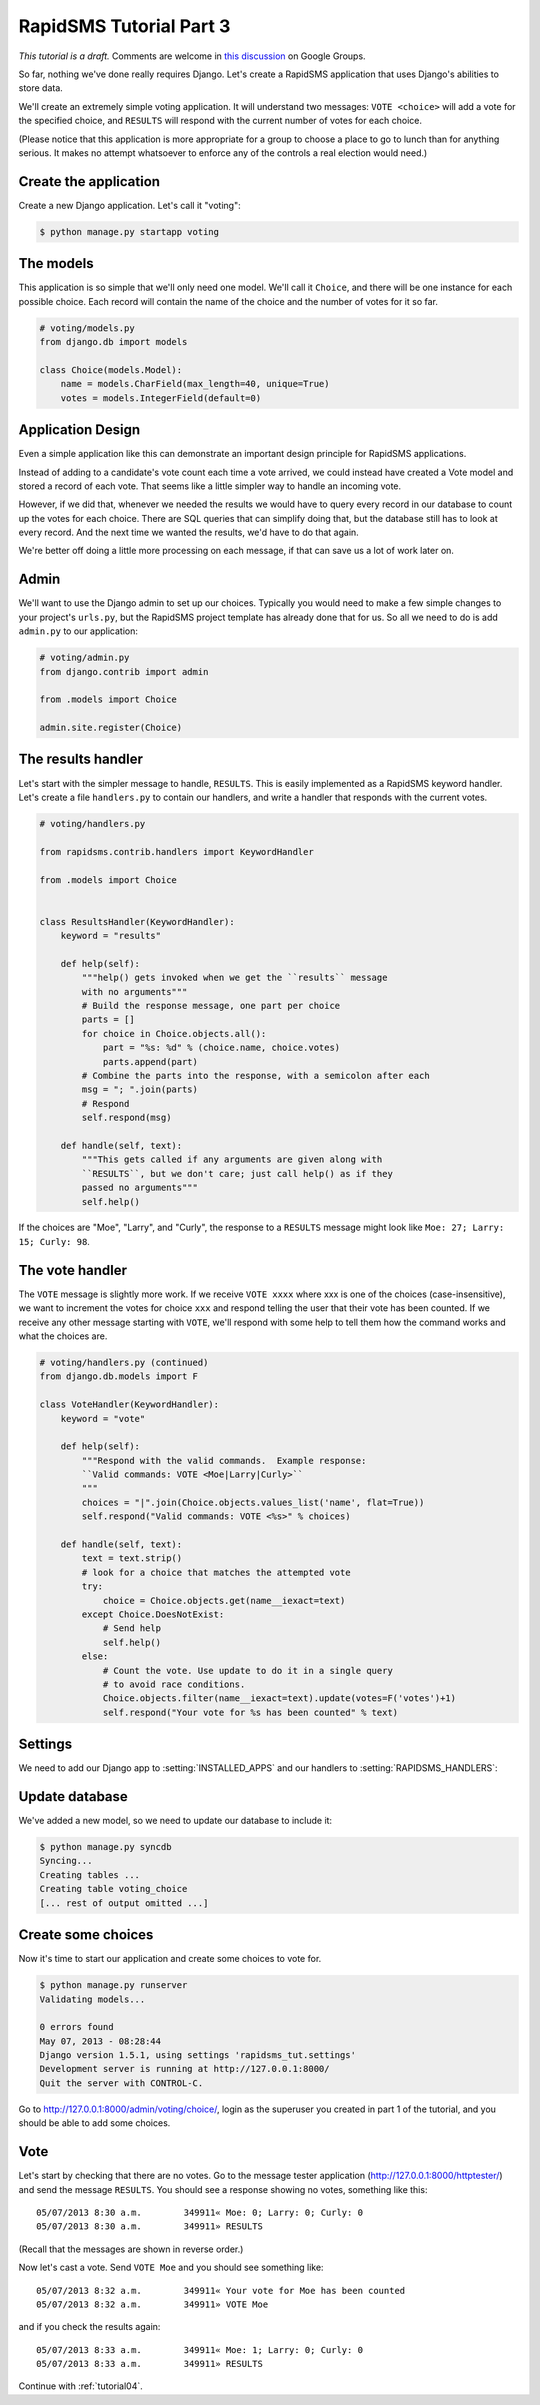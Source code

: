 .. _tutorial03:

RapidSMS Tutorial Part 3
========================

*This tutorial is a draft.* Comments are welcome in `this discussion`_ on Google Groups.

.. _this discussion: https://groups.google.com/forum/#!topic/rapidsms-dev/NLd3lUinUFQ

So far, nothing we've done really requires Django. Let's create a RapidSMS
application that uses Django's abilities to store data.

We'll create an extremely simple voting application. It will understand
two messages: ``VOTE <choice>`` will add a vote for the specified
choice, and ``RESULTS`` will respond with the current number of votes
for each choice.

(Please notice that this application is more appropriate for a group
to choose a place to go to lunch than for anything serious. It makes no
attempt whatsoever to enforce any of the controls a real election would
need.)

Create the application
----------------------

Create a new Django application. Let's call it "voting":

.. code-block:: console

    $ python manage.py startapp voting


The models
----------

This application is so simple that we'll only need one model. We'll
call it ``Choice``, and there will be one instance for each possible
choice. Each record will contain the name of the choice and the number
of votes for it so far.

.. code-block:: python

    # voting/models.py
    from django.db import models

    class Choice(models.Model):
        name = models.CharField(max_length=40, unique=True)
        votes = models.IntegerField(default=0)

Application Design
------------------

Even a simple application like this can demonstrate an important design
principle for RapidSMS applications.

Instead of adding to a candidate's vote count each time a vote arrived,
we could instead have created a Vote model and stored a record of each vote.
That seems like a little simpler way to handle an incoming vote.

However, if we did that, whenever we needed the results we would have to
query every record in our database to count up the votes for each choice.
There are SQL queries that can simplify doing that, but the database still
has to look at every record. And the next time we wanted the results, we'd
have to do that again.

We're better off doing a little more processing on each
message, if that can save us a lot of work later on.

Admin
-----

We'll want to use the Django admin to set up our choices. Typically you would
need to make a few simple changes to your project's ``urls.py``, but the
RapidSMS project template has already done that for us. So all we need to
do is add ``admin.py`` to our application:

.. code-block:: python

    # voting/admin.py
    from django.contrib import admin

    from .models import Choice

    admin.site.register(Choice)


The results handler
-------------------

Let's start with the simpler message to handle, ``RESULTS``. This is
easily implemented as a RapidSMS keyword handler. Let's create a file
``handlers.py`` to contain our handlers, and write a handler that responds
with the current votes.

.. code-block:: python

    # voting/handlers.py

    from rapidsms.contrib.handlers import KeywordHandler

    from .models import Choice


    class ResultsHandler(KeywordHandler):
        keyword = "results"

        def help(self):
            """help() gets invoked when we get the ``results`` message
            with no arguments"""
            # Build the response message, one part per choice
            parts = []
            for choice in Choice.objects.all():
                part = "%s: %d" % (choice.name, choice.votes)
                parts.append(part)
            # Combine the parts into the response, with a semicolon after each
            msg = "; ".join(parts)
            # Respond
            self.respond(msg)

        def handle(self, text):
            """This gets called if any arguments are given along with
            ``RESULTS``, but we don't care; just call help() as if they
            passed no arguments"""
            self.help()

If the choices are "Moe", "Larry", and "Curly", the response to a
``RESULTS`` message might look like ``Moe: 27; Larry: 15; Curly: 98``.

The vote handler
----------------

The ``VOTE`` message is slightly more work. If we receive ``VOTE xxxx``
where xxx is one of the choices (case-insensitive), we want to increment
the votes for choice ``xxx`` and respond telling the user that their
vote has been counted. If we receive any other message starting with ``VOTE``,
we'll respond with some help to tell them how the command works and what
the choices are.

.. code-block:: python

    # voting/handlers.py (continued)
    from django.db.models import F

    class VoteHandler(KeywordHandler):
        keyword = "vote"

        def help(self):
            """Respond with the valid commands.  Example response:
            ``Valid commands: VOTE <Moe|Larry|Curly>``
            """
            choices = "|".join(Choice.objects.values_list('name', flat=True))
            self.respond("Valid commands: VOTE <%s>" % choices)

        def handle(self, text):
            text = text.strip()
            # look for a choice that matches the attempted vote
            try:
                choice = Choice.objects.get(name__iexact=text)
            except Choice.DoesNotExist:
                # Send help
                self.help()
            else:
                # Count the vote. Use update to do it in a single query
                # to avoid race conditions.
                Choice.objects.filter(name__iexact=text).update(votes=F('votes')+1)
                self.respond("Your vote for %s has been counted" % text)

Settings
--------

We need to add our Django app to :setting:`INSTALLED_APPS` and our
handlers to :setting:`RAPIDSMS_HANDLERS`:

.. code-block:: python
    :linenos:
    :emphasize-lines: 4,11-12

    INSTALLED_APPS = (
       [...]
        # RapidSMS
        "voting",
       [...]
        "rapidsms.contrib.default",  # Must be last
    )

    RAPIDSMS_HANDLERS = [
        [...]
        "voting.handlers.ResultsHandler",
        "voting.handlers.VoteHandler",
        [...]
    ]

Update database
---------------

We've added a new model, so we need to update our database to
include it:

.. code-block:: console

    $ python manage.py syncdb
    Syncing...
    Creating tables ...
    Creating table voting_choice
    [... rest of output omitted ...]

Create some choices
-------------------

Now it's time to start our application and create some choices to vote
for.

.. code-block:: console

    $ python manage.py runserver
    Validating models...

    0 errors found
    May 07, 2013 - 08:28:44
    Django version 1.5.1, using settings 'rapidsms_tut.settings'
    Development server is running at http://127.0.0.1:8000/
    Quit the server with CONTROL-C.

Go to http://127.0.0.1:8000/admin/voting/choice/, login as the superuser
you created in part 1 of the tutorial, and you should be able to add some
choices.

Vote
----

Let's start by checking that there are no votes. Go to the message tester
application (http://127.0.0.1:8000/httptester/) and send the message
``RESULTS``. You should see a response showing no votes, something like
this::

    05/07/2013 8:30 a.m.	349911«	Moe: 0; Larry: 0; Curly: 0
    05/07/2013 8:30 a.m.	349911»	RESULTS

(Recall that the messages are shown in reverse order.)

Now let's cast a vote. Send ``VOTE Moe`` and you should see something
like::

    05/07/2013 8:32 a.m.	349911«	Your vote for Moe has been counted
    05/07/2013 8:32 a.m.	349911»	VOTE Moe

and if you check the results again::

    05/07/2013 8:33 a.m.	349911«	Moe: 1; Larry: 0; Curly: 0
    05/07/2013 8:33 a.m.	349911»	RESULTS


Continue with :ref:`tutorial04`.
